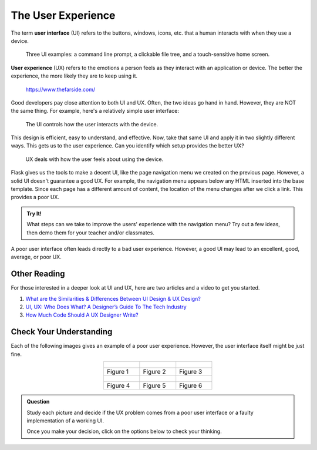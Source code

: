 The User Experience
===================

.. index:: ! UI, ! UX

The term **user interface** (UI) refers to the buttons, windows, icons, etc.
that a human interacts with when they use a device.

.. figure:: figures/ui-ux.png
   :alt: Three different user interfaces: a CLI, a GUI, and a smartphone home screen.
   :width: 80%

   Three UI examples: a command line prompt, a clickable file tree, and a touch-sensitive home screen.

**User experience** (UX) refers to the emotions a person feels as they interact
with an application or device. The better the experience, the more likely they
are to keep using it.

.. figure:: figures/inconvenience-store.jpg
   :alt: A Far Side cartoon showing an "inconvenience store".
   :width: 40%

   https://www.thefarside.com/

Good developers pay close attention to both UI and UX. Often, the two ideas go
hand in hand. However, they are NOT the same thing. For example, here's a
relatively simple user interface:

.. figure:: figures/simple-ui.jpg
   :alt: Image of a roll of toilet paper on a holder.
   :width: 40%

   The UI controls how the user interacts with the device.

This design is efficient, easy to understand, and effective. Now, take that
same UI and apply it in two slightly different ways. This gets us to the user
experience. Can you identify which setup provides the better UX?

.. figure:: figures/compare-ux.png
   :alt: Image of a roll of toilet paper in and out of reach.
   :width: 80%

   UX deals with how the user feels about using the device.

Flask gives us the tools to make a decent UI, like the page navigation menu we
created on the previous page. However, a solid UI doesn't guarantee a good UX.
For example, the navigation menu appears below any HTML inserted into the base
template. Since each page has a different amount of content, the location of
the menu changes after we click a link. This provides a poor UX.

.. admonition:: Try It!

   What steps can we take to improve the users' experience with the navigation
   menu? Try out a few ideas, then demo them for your teacher and/or
   classmates.

A poor user interface often leads directly to a bad user experience. However, a
good UI may lead to an excellent, good, average, or poor UX.

Other Reading
-------------

For those interested in a deeper look at UI and UX, here are two articles and
a video to get you started.

#. `What are the Similarities & Differences Between UI Design & UX Design? <https://xd.adobe.com/ideas/process/ui-design/ui-vs-ux-design-understanding-similarities-and-differences/>`__
#. `UI, UX: Who Does What? A Designer’s Guide To The Tech Industry <https://www.fastcompany.com/3032719/ui-ux-who-does-what-a-designers-guide-to-the-tech-industry>`__
#. `How Much Code Should A UX Designer Write? <https://www.youtube.com/watch?v=BRWh7Nc0lbk&feature=emb_logo>`__

Check Your Understanding
------------------------

Each of the following images gives an example of a poor user experience.
However, the user interface itself might be just fine.

.. list-table::
   :align: center

   * - .. figure:: figures/door-pull.jpg
          :alt: Door pull 
     - .. figure:: figures/stairs-2.jpg
          :alt: Stairs 2
     - .. figure:: figures/br-ux-1.png
          :alt: Bathroom 1
   * - Figure 1
     - Figure 2
     - Figure 3
   * - .. figure:: figures/train-tracks-2.jpg
          :alt: Train tracks 2
     - .. todo:: Add image here (MT holder).
     - .. figure:: figures/train-tracks-1.jpg
          :alt: Train tracks 1
   * - Figure 4
     - Figure 5
     - Figure 6

.. admonition:: Question

   Study each picture and decide if the UX problem comes from a poor user
   interface or a faulty implementation of a working UI.

   Once you make your decision, click on the options below to check your
   thinking.

   .. raw:: html

      <ol type="a">
         <li onclick="revealAnswer('resultA', 'Poor UI')">Figure 1 <span id="resultA"></span></li>
         <li onclick="revealAnswer('resultB', 'Working UI, faulty implementation')">Figure 2 <span id="resultB"></span></li>
         <li onclick="revealAnswer('resultC', 'Poor UI')">Figure 3 <span id="resultC"></span></li>
         <li onclick="revealAnswer('resultD', 'Poor UI')">Figure 4 <span id="resultD"></span></li>
         <li onclick="revealAnswer('resultE', 'Working UI, faulty implementation')">Figure 5 <span id="resultE"></span></li>
         <li onclick="revealAnswer('resultF', 'Working UI, faulty implementation')">Figure 6 <span id="resultF"></span></li>
      </ol>

.. Answers: Poor UI = a, c, d. Working UI, poor implementation = b, e, f.

.. todo:: Evaluate alternative images for Figure 2.

   .. list-table::
      :align: center

      * - .. figure:: figures/stairs.jpg
            :alt: Stairs 1
        - .. figure:: figures/fire-escape.jpg
            :alt: Fire escape
